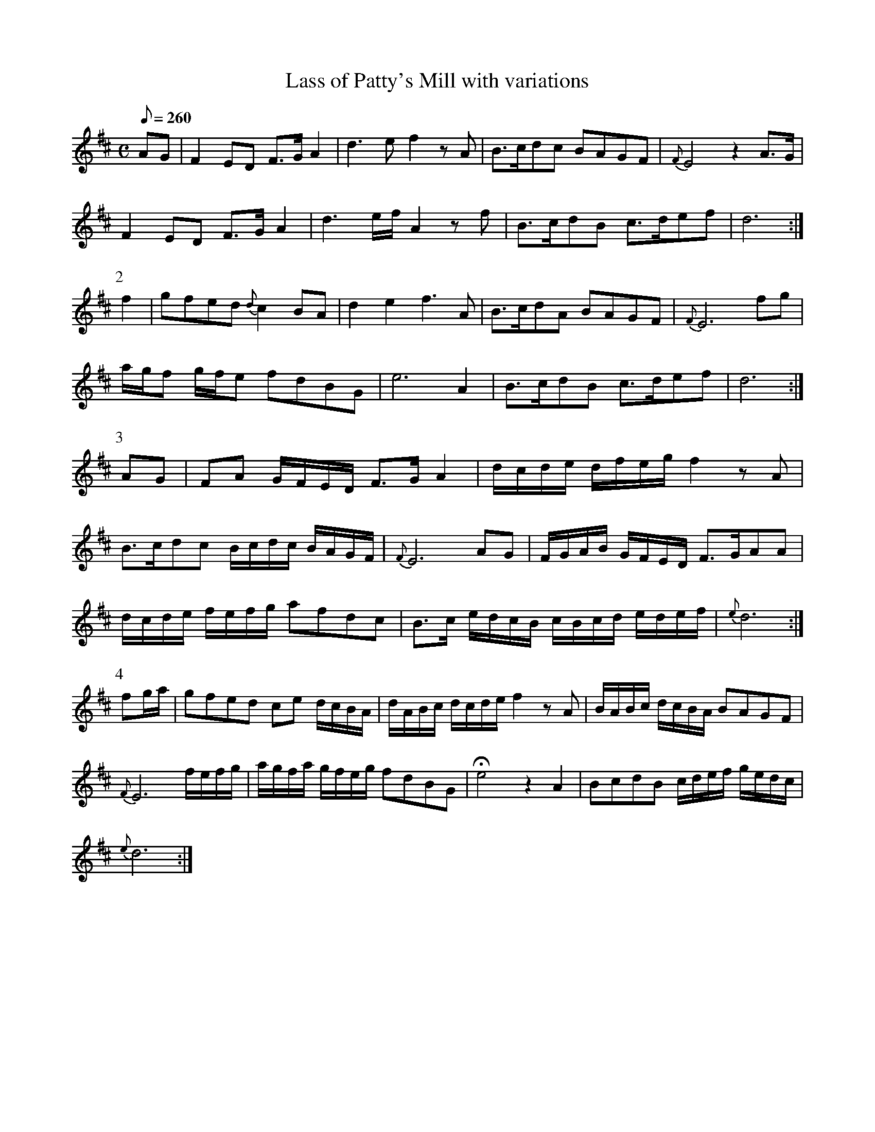 X:129
T: Lass of Patty's Mill with variations
N: O'Farrell's Pocket Companion v.2 (Sky ed. p.66)
N: "Scotch"
M: C
L: 1/8
Q: 260
R: reel % ?
K: D
AG | F2ED F>G A2|d3e f2 zA|B>cdc BAGF|{F}E4 z2 A>G|
F2ED F>G A2|d3 e/f/ A2 zf|B>cdB c>def|d6 :|
P:2
f2|gfed {d}c2 BA|d2 e2 f3A|B>cdA BAGF|{F}E6 fg|
a/g/f g/f/e fdBG|e6 A2|B>cdB c>def| d6 :|
P:3
AG | FA G/F/E/D/ F>G A2|d/c/d/e/ d/f/e/g/ f2 zA|
B>cdc B/c/d/c/ B/A/G/F/ |{F}E6 AG |F/G/A/B/ G/F/E/D/ F>GAA|
d/c/d/e/ f/e/f/g/ afdc|B>c e/d/c/B/ c/B/c/d/ e/d/e/f/|{e}d6 :|
P:4
fg/a/|gfed ce d/c/B/A/ |d/A/B/c/ d/c/d/e/ f2 zA|B/A/B/c/ d/c/B/A/ BAGF|
{F}E6 f/e/f/g/|a/g/f/a/ g/f/e/g/ fdBG|He4 z2 A2|BcdB c/d/e/f/ g/e/d/c/|
{e} d6:|
